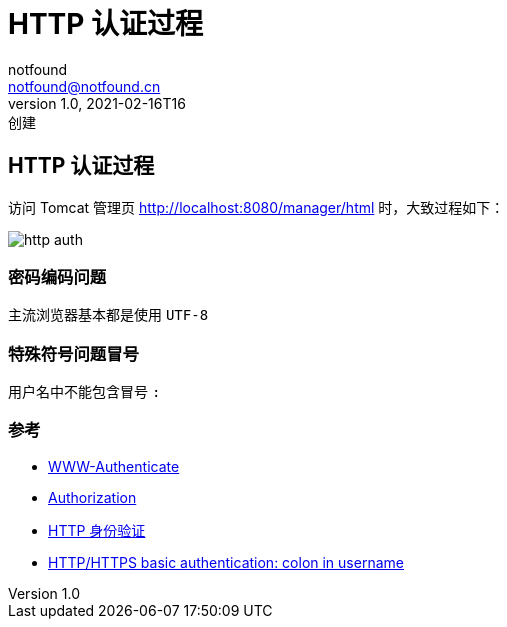 = HTTP 认证过程
notfound <notfound@notfound.cn>
1.0, 2021-02-16T16: 创建
:sectanchors:

:page-slug: http-authentication
:page-category: http

== HTTP 认证过程

访问 Tomcat 管理页 http://localhost:8080/manager/html 时，大致过程如下：

image:/images/http-auth.svg[http auth]

=== 密码编码问题

主流浏览器基本都是使用 `UTF-8`

=== 特殊符号问题冒号

用户名中不能包含冒号 `:`

=== 参考

* https://developer.mozilla.org/zh-CN/docs/Web/HTTP/Headers/WWW-Authenticate[WWW-Authenticate]
* https://developer.mozilla.org/zh-CN/docs/Web/HTTP/Headers/Authorization[Authorization]
* https://developer.mozilla.org/zh-CN/docs/Web/HTTP/Authentication[HTTP 身份验证]
* https://stackoverflow.com/questions/11612854/http-https-basic-authentication-colon-in-username[HTTP/HTTPS basic authentication: colon in username]
